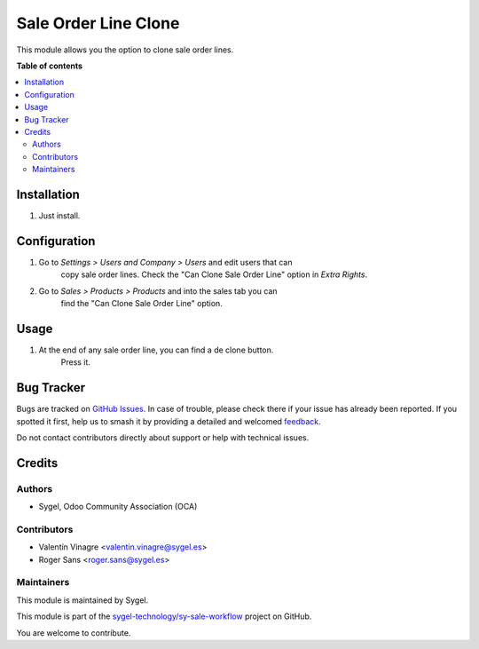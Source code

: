 =====================
Sale Order Line Clone
=====================

.. 
   !!!!!!!!!!!!!!!!!!!!!!!!!!!!!!!!!!!!!!!!!!!!!!!!!!!!
   !! This file is generated by oca-gen-addon-readme !!
   !! changes will be overwritten.                   !!
   !!!!!!!!!!!!!!!!!!!!!!!!!!!!!!!!!!!!!!!!!!!!!!!!!!!!
   !! source digest: sha256:d249d5d8b3c312214f35c525cdbacc99f98cdec58b2c81b11e9ccfa247acc698
   !!!!!!!!!!!!!!!!!!!!!!!!!!!!!!!!!!!!!!!!!!!!!!!!!!!!

.. |badge1| image:: https://img.shields.io/badge/maturity-Beta-yellow.png
    :target: https://odoo-community.org/page/development-status
    :alt: Beta
.. |badge2| image:: https://img.shields.io/badge/licence-AGPL--3-blue.png
    :target: http://www.gnu.org/licenses/agpl-3.0-standalone.html
    :alt: License: AGPL-3
.. |badge3| image:: https://img.shields.io/badge/github-sygel--technology%2Fsy--sale--workflow-lightgray.png?logo=github
    :target: https://github.com/sygel-technology/sy-sale-workflow/tree/15.0/sale_order_line_clone
    :alt: sygel-technology/sy-sale-workflow

|badge1| |badge2| |badge3|

This module allows you the option to clone sale order lines.

**Table of contents**

.. contents::
   :local:

Installation
============

#. Just install.

Configuration
=============

#. Go to *Settings > Users and Company > Users* and edit users that can
    copy sale order lines. Check the "Can Clone Sale Order Line" option in
    *Extra Rights*.

#. Go to *Sales > Products > Products* and into the sales tab you can
    find the "Can Clone Sale Order Line" option.

Usage
=====

#. At the end of any sale order line, you can find a de clone button.
    Press it.

Bug Tracker
===========

Bugs are tracked on `GitHub Issues <https://github.com/sygel-technology/sy-sale-workflow/issues>`_.
In case of trouble, please check there if your issue has already been reported.
If you spotted it first, help us to smash it by providing a detailed and welcomed
`feedback <https://github.com/sygel-technology/sy-sale-workflow/issues/new?body=module:%20sale_order_line_clone%0Aversion:%2015.0%0A%0A**Steps%20to%20reproduce**%0A-%20...%0A%0A**Current%20behavior**%0A%0A**Expected%20behavior**>`_.

Do not contact contributors directly about support or help with technical issues.

Credits
=======

Authors
-------

* Sygel, Odoo Community Association (OCA)

Contributors
------------

-  Valentín Vinagre <valentin.vinagre@sygel.es>
-  Roger Sans <roger.sans@sygel.es>

Maintainers
-----------

This module is maintained by Sygel.

.. image:: https://www.sygel.es/logo.png
   :alt: Sygel
   :target: https://www.sygel.es

This module is part of the `sygel-technology/sy-sale-workflow <https://github.com/sygel-technology/sy-sale-workflow/tree/15.0/sale_order_line_clone>`_ project on GitHub.

You are welcome to contribute.
